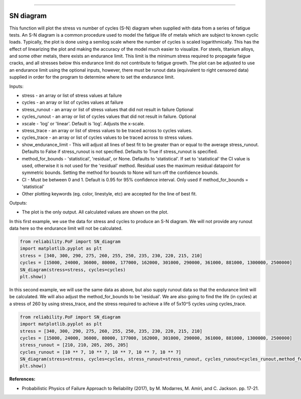 .. image:: images/logo.png

-------------------------------------

SN diagram
''''''''''

This function will plot the stress vs number of cycles (S-N) diagram when supplied with data from a series of fatigue tests. An S-N diagram is a common procedure used to model the fatigue life of metals which are subject to known cyclic loads. Typically, the plot is done using a semilog scale where the number of cycles is scaled logarithmically. This has the effect of linearizing the plot and making the accuracy of the model much easier to visualize. For steels, titanium alloys, and some other metals, there exists an endurance limit. This limit is the minimum stress required to propagate faigue cracks, and all stresses below this endurance limit do not contribute to fatigue growth. The plot can be adjusted to use an endurance limit using the optional inputs, however, there must be runout data (equivalent to right censored data) supplied in order for the program to determine where to set the endurance limit. 

Inputs:

-    stress - an array or list of stress values at failure
-    cycles - an array or list of cycles values at failure
-    stress_runout - an array or list of stress values that did not result in failure Optional
-    cycles_runout - an array or list of cycles values that did not result in failure. Optional
-    xscale - 'log' or 'linear'. Default is 'log'. Adjusts the x-scale.
-    stress_trace - an array or list of stress values to be traced across to cycles values.
-    cycles_trace - an array or list of cycles values to be traced across to stress values.
-    show_endurance_limit - This will adjust all lines of best fit to be greater than or equal to the average stress_runout. Defaults to False if stress_runout is not specified. Defaults to True if stress_runout is specified.
-    method_for_bounds - 'statistical', 'residual', or None. Defaults to 'statistical'. If set to 'statistical' the CI value is used, otherwise it is not used for the 'residual' method. Residual uses the maximum residual datapoint for symmetric bounds. Setting the method for bounds to None will turn off the confidence bounds.
-    CI - Must be between 0 and 1. Default is 0.95 for 95% confidence interval. Only used if method_for_bounds = 'statistical'
-    Other plotting keywords (eg. color, linestyle, etc) are accepted for the line of best fit.

Outputs:

-    The plot is the only output. All calculated values are shown on the plot.

In this first example, we use the data for stress and cycles to produce an S-N diagram. We will not provide any runout data here so the endurance limit will not be calculated.

.. code:: python

    from reliability.PoF import SN_diagram
    import matplotlib.pyplot as plt
    stress = [340, 300, 290, 275, 260, 255, 250, 235, 230, 220, 215, 210]
    cycles = [15000, 24000, 36000, 80000, 177000, 162000, 301000, 290000, 361000, 881000, 1300000, 2500000]
    SN_diagram(stress=stress, cycles=cycles)
    plt.show()

.. image:: images/Fatigue_1.png

In this second example, we will use the same data as above, but also supply runout data so that the endurance limit will be calculated. We will also adjust the method_for_bounds to be 'residual'. We are also going to find the life (in cycles) at a stress of 260 by using stress_trace, and the stress required to achieve a life of 5x10^5 cycles using cycles_trace.

.. code:: python

    from reliability.PoF import SN_diagram
    import matplotlib.pyplot as plt
    stress = [340, 300, 290, 275, 260, 255, 250, 235, 230, 220, 215, 210]
    cycles = [15000, 24000, 36000, 80000, 177000, 162000, 301000, 290000, 361000, 881000, 1300000, 2500000]
    stress_runout = [210, 210, 205, 205, 205]
    cycles_runout = [10 ** 7, 10 ** 7, 10 ** 7, 10 ** 7, 10 ** 7]
    SN_diagram(stress=stress, cycles=cycles, stress_runout=stress_runout, cycles_runout=cycles_runout,method_for_bounds='residual',cycles_trace=[5 * 10 ** 5], stress_trace=[260])
    plt.show()

.. image:: images/Fatigue_2.png

**References:**

- Probabilistic Physics of Failure Approach to Reliability (2017), by M. Modarres, M. Amiri, and C. Jackson. pp. 17-21.
